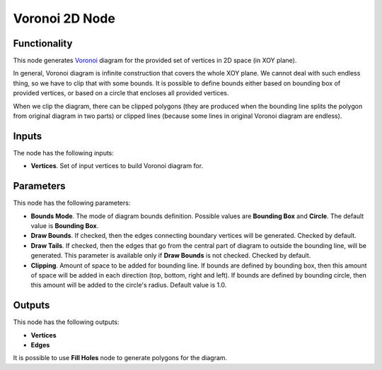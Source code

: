 Voronoi 2D Node
===============

Functionality
-------------

This node generates Voronoi_ diagram for the provided set of vertices in 2D space (in XOY plane).

In general, Voronoi diagram is infinite construction that covers the whole XOY
plane. We cannot deal with such endless thing, so we have to clip that with
some bounds. It is possible to define bounds either based on bounding box of
provided vertices, or based on a circle that encloses all provided vertices.

When we clip the diagram, there can be clipped polygons (they are produced when
the bounding line splits the polygon from original diagram in two parts) or
clipped lines (because some lines in original Voronoi diagram are endless).

.. _Voronoi: https://en.wikipedia.org/wiki/Voronoi_diagram

Inputs
------

The node has the following inputs:

* **Vertices**. Set of input vertices to build Voronoi diagram for.

Parameters
----------

This node has the following parameters:

- **Bounds Mode**. The mode of diagram bounds definition. Possible values are
  **Bounding Box** and **Circle**. The default value is **Bounding Box**.
- **Draw Bounds**. If checked, then the edges connecting boundary vertices will
  be generated. Checked by default.
- **Draw Tails**. If checked, then the edges that go from the central part of
  diagram to outside the bounding line, will be generated. This parameter is
  available only if **Draw Bounds** is not checked. Checked by default.
- **Clipping**. Amount of space to be added for bounding line. If bounds are
  defined by bounding box, then this amount of space will be added in each
  direction (top, bottom, right and left). If bounds are defined by bounding
  circle, then this amount will be added to the circle's radius. Default value is 1.0.

Outputs
-------

This node has the following outputs:

- **Vertices**
- **Edges**

It is possible to use **Fill Holes** node to generate polygons for the diagram.

